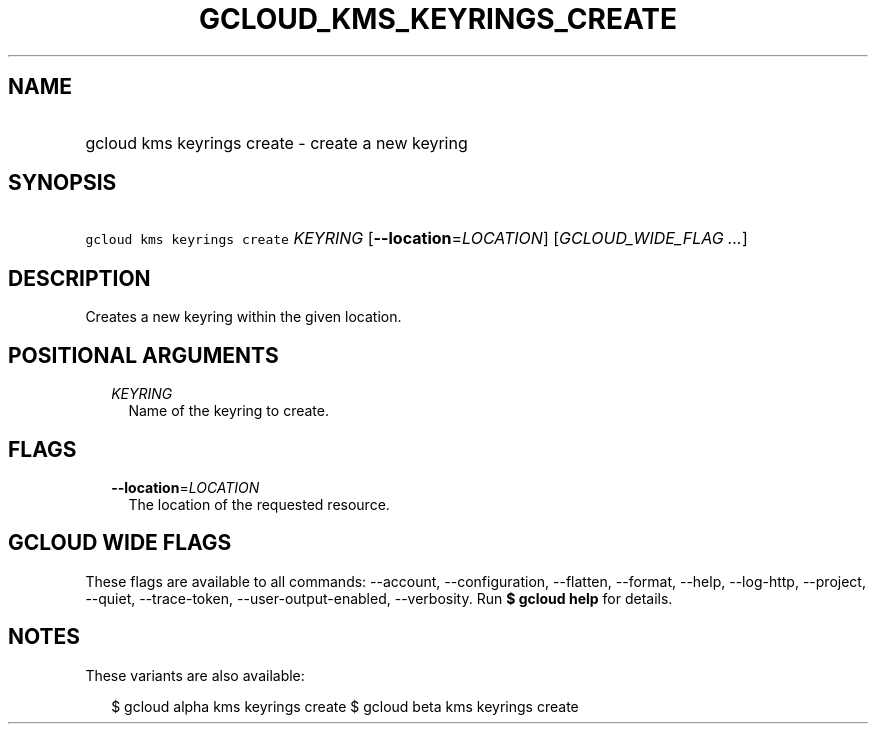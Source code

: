 
.TH "GCLOUD_KMS_KEYRINGS_CREATE" 1



.SH "NAME"
.HP
gcloud kms keyrings create \- create a new keyring



.SH "SYNOPSIS"
.HP
\f5gcloud kms keyrings create\fR \fIKEYRING\fR [\fB\-\-location\fR=\fILOCATION\fR] [\fIGCLOUD_WIDE_FLAG\ ...\fR]



.SH "DESCRIPTION"

Creates a new keyring within the given location.



.SH "POSITIONAL ARGUMENTS"

.RS 2m
.TP 2m
\fIKEYRING\fR
Name of the keyring to create.


.RE
.sp

.SH "FLAGS"

.RS 2m
.TP 2m
\fB\-\-location\fR=\fILOCATION\fR
The location of the requested resource.


.RE
.sp

.SH "GCLOUD WIDE FLAGS"

These flags are available to all commands: \-\-account, \-\-configuration,
\-\-flatten, \-\-format, \-\-help, \-\-log\-http, \-\-project, \-\-quiet,
\-\-trace\-token, \-\-user\-output\-enabled, \-\-verbosity. Run \fB$ gcloud
help\fR for details.



.SH "NOTES"

These variants are also available:

.RS 2m
$ gcloud alpha kms keyrings create
$ gcloud beta kms keyrings create
.RE

